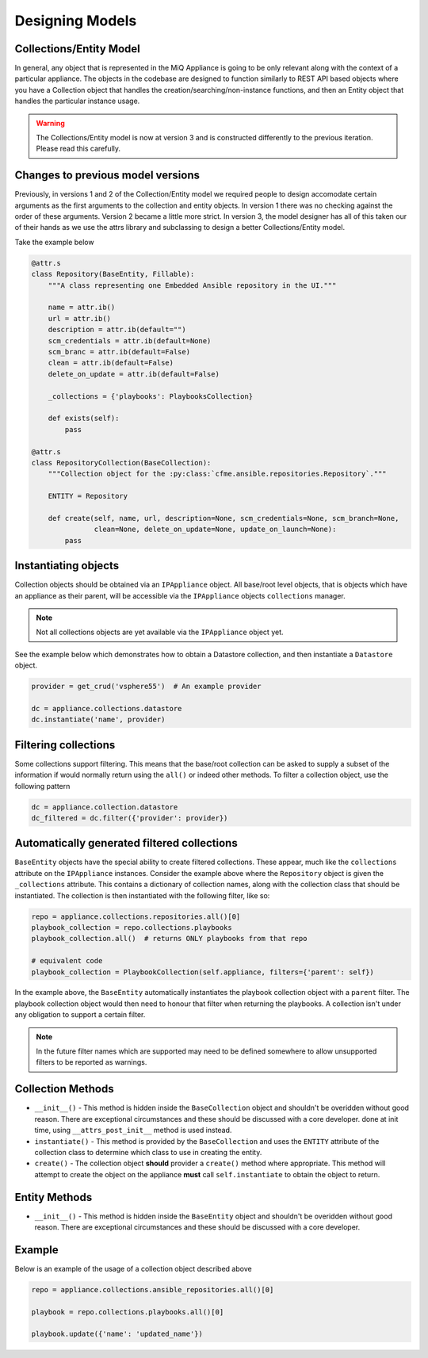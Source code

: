 Designing Models
================

Collections/Entity Model
------------------------

In general, any object that is represented in the MiQ Appliance is going to be only relevant
along with the context of a particular appliance. The objects in the codebase are designed
to function similarly to REST API based objects where you have a Collection object that
handles the creation/searching/non-instance functions, and then an Entity object that handles
the particular instance usage.

.. warning:: The Collections/Entity model is now at version 3 and is constructed differently to the previous
             iteration. Please read this carefully.

Changes to previous model versions
----------------------------------

Previously, in versions 1 and 2 of the Collection/Entity model we required people to design accomodate
certain arguments as the first arguments to the collection and entity objects. In version 1 there was no
checking against the order of these arguments. Version 2 became a little more strict. In version 3, the
model designer has all of this taken our of their hands as we use the attrs library and subclassing
to design a better Collections/Entity model.

Take the example below

.. code-block:: python

                @attr.s
                class Repository(BaseEntity, Fillable):
                    """A class representing one Embedded Ansible repository in the UI."""

                    name = attr.ib()
                    url = attr.ib()
                    description = attr.ib(default="")
                    scm_credentials = attr.ib(default=None)
                    scm_branc = attr.ib(default=False)
                    clean = attr.ib(default=False)
                    delete_on_update = attr.ib(default=False)

                    _collections = {'playbooks': PlaybooksCollection}

                    def exists(self):
                        pass

                @attr.s
                class RepositoryCollection(BaseCollection):
                    """Collection object for the :py:class:`cfme.ansible.repositories.Repository`."""

                    ENTITY = Repository

                    def create(self, name, url, description=None, scm_credentials=None, scm_branch=None,
                               clean=None, delete_on_update=None, update_on_launch=None):
                        pass

Instantiating objects
---------------------

Collection objects should be obtained via an ``IPAppliance`` object. All base/root level objects, that
is objects which have an appliance as their parent, will be accessible via the ``IPAppliance`` objects
``collections`` manager.

.. note:: Not all collections objects are yet available via the ``IPAppliance`` object yet.

See the example below which demonstrates how to obtain a Datastore collection, and then instantiate
a ``Datastore`` object.

.. code-block:: python

                provider = get_crud('vsphere55')  # An example provider

                dc = appliance.collections.datastore
                dc.instantiate('name', provider)

Filtering collections
---------------------

Some collections support filtering. This means that the base/root collection can be asked to supply a subset
of the information if would normally return using the ``all()`` or indeed other methods. To filter a
collection object, use the following pattern

.. code-block:: python

                dc = appliance.collection.datastore
                dc_filtered = dc.filter({'provider': provider})

Automatically generated filtered collections
--------------------------------------------

``BaseEntity`` objects have the special ability to create filtered collections. These appear, much
like the ``collections`` attribute on the ``IPAppliance`` instances. Consider the example above where
the ``Repository`` object is given the ``_collections`` attribute. This contains a dictionary of
collection names, along with the collection class that should be instantiated. The collection is then
instantiated with the following filter, like so:

.. code-block:: python

                repo = appliance.collections.repositories.all()[0]
                playbook_collection = repo.collections.playbooks
                playbook_collection.all()  # returns ONLY playbooks from that repo

                # equivalent code
                playbook_collection = PlaybookCollection(self.appliance, filters={'parent': self})

In the example above, the ``BaseEntity`` automatically instantiates the playbook collection object
with a ``parent`` filter. The playbook collection object would then need to honour that filter
when returning the playbooks. A collection isn't under any obligation to support a certain filter.

.. note:: In the future filter names which are supported may need to be defined somewhere to allow
          unsupported filters to be reported as warnings.

Collection Methods
------------------

* ``__init__()`` - This method is hidden inside the ``BaseCollection`` object and shouldn't be
  overidden without good reason. There are exceptional circumstances and these should be discussed
  with a core developer.
  done at init time, using ``__attrs_post_init__`` method is used instead.
* ``instantiate()`` - This method is provided by the ``BaseCollection`` and uses the ``ENTITY``
  attribute of the collection class to determine which class to use in creating the entity.
* ``create()`` - The collection object **should** provider a ``create()`` method where appropriate.
  This method will attempt to create the object on the appliance **must** call
  ``self.instantiate`` to obtain the object to return.


Entity Methods
--------------

* ``__init__()`` - This method is hidden inside the ``BaseEntity`` object and shouldn't be overidden
  without good reason. There are exceptional circumstances and these should be discussed
  with a core developer.


Example
-------

Below is an example of the usage of a collection object described above

.. code-block:: python

                repo = appliance.collections.ansible_repositories.all()[0]

                playbook = repo.collections.playbooks.all()[0]

                playbook.update({'name': 'updated_name'})
